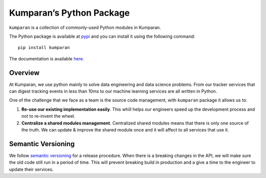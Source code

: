 Kumparan’s Python Package
=========================

``kumparan`` is a collection of commonly-used Python modules in
Kumparan.

The Python package is available at
`pypi <https://pypi.org/project/kumparan/>`__ and you can install it
using the following command:

::

    pip install kumparan

The documentation is available
`here <https://kumparan.github.io/kumparan.py>`__.

Overview
~~~~~~~~

At Kumparan, we use python mainly to solve data engineering and data
science problems. From our tracker services that can digest tracking
events in less than 10ms to our machine learning services are all
written in Python.

One of the challenge that we face as a team is the source code
management, with ``kumparan`` package it allows us to:

1. **Re-use our existing implementation easily**. This whill helps our
   engineers speed up the development process and not to re-invent the
   wheel.
2. **Centralize a shared modules management**. Centralized shared
   modules means that there is only one source of the truth. We can
   update & improve the shared module once and it will affect to all
   services that use it.

Semantic Versioning
~~~~~~~~~~~~~~~~~~~

We follow `semantic versioning <https://semver.org/>`__ for a release
procedure. When there is a breaking changes in the API, we will make
sure the old code still run in a period of time. This will prevent
breaking build in production and a give a time to the engineer to update
their services.
